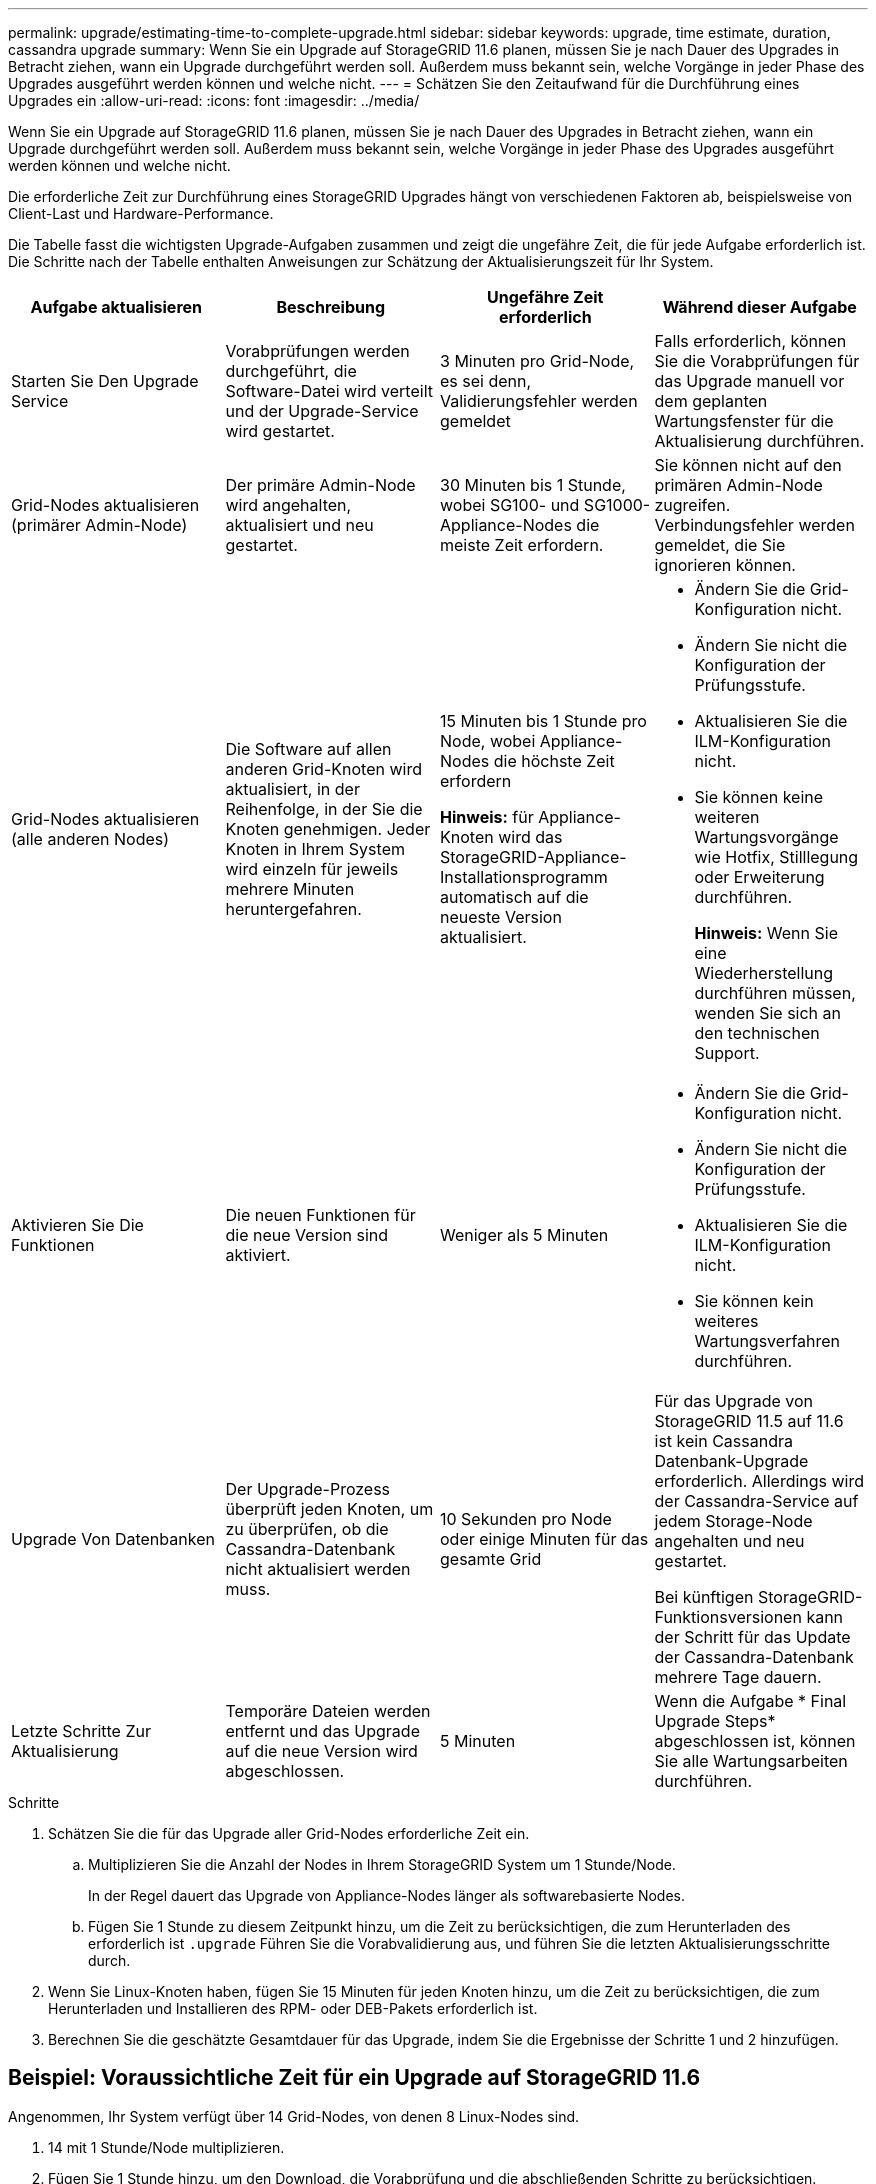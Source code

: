 ---
permalink: upgrade/estimating-time-to-complete-upgrade.html 
sidebar: sidebar 
keywords: upgrade, time estimate, duration, cassandra upgrade 
summary: Wenn Sie ein Upgrade auf StorageGRID 11.6 planen, müssen Sie je nach Dauer des Upgrades in Betracht ziehen, wann ein Upgrade durchgeführt werden soll. Außerdem muss bekannt sein, welche Vorgänge in jeder Phase des Upgrades ausgeführt werden können und welche nicht. 
---
= Schätzen Sie den Zeitaufwand für die Durchführung eines Upgrades ein
:allow-uri-read: 
:icons: font
:imagesdir: ../media/


[role="lead"]
Wenn Sie ein Upgrade auf StorageGRID 11.6 planen, müssen Sie je nach Dauer des Upgrades in Betracht ziehen, wann ein Upgrade durchgeführt werden soll. Außerdem muss bekannt sein, welche Vorgänge in jeder Phase des Upgrades ausgeführt werden können und welche nicht.

Die erforderliche Zeit zur Durchführung eines StorageGRID Upgrades hängt von verschiedenen Faktoren ab, beispielsweise von Client-Last und Hardware-Performance.

Die Tabelle fasst die wichtigsten Upgrade-Aufgaben zusammen und zeigt die ungefähre Zeit, die für jede Aufgabe erforderlich ist. Die Schritte nach der Tabelle enthalten Anweisungen zur Schätzung der Aktualisierungszeit für Ihr System.

[cols="1a,1a,1a,a"]
|===
| Aufgabe aktualisieren | Beschreibung | Ungefähre Zeit erforderlich | Während dieser Aufgabe 


 a| 
Starten Sie Den Upgrade Service
 a| 
Vorabprüfungen werden durchgeführt, die Software-Datei wird verteilt und der Upgrade-Service wird gestartet.
 a| 
3 Minuten pro Grid-Node, es sei denn, Validierungsfehler werden gemeldet
 a| 
Falls erforderlich, können Sie die Vorabprüfungen für das Upgrade manuell vor dem geplanten Wartungsfenster für die Aktualisierung durchführen.



 a| 
Grid-Nodes aktualisieren (primärer Admin-Node)
 a| 
Der primäre Admin-Node wird angehalten, aktualisiert und neu gestartet.
 a| 
30 Minuten bis 1 Stunde, wobei SG100- und SG1000-Appliance-Nodes die meiste Zeit erfordern.
 a| 
Sie können nicht auf den primären Admin-Node zugreifen. Verbindungsfehler werden gemeldet, die Sie ignorieren können.



 a| 
Grid-Nodes aktualisieren (alle anderen Nodes)
 a| 
Die Software auf allen anderen Grid-Knoten wird aktualisiert, in der Reihenfolge, in der Sie die Knoten genehmigen. Jeder Knoten in Ihrem System wird einzeln für jeweils mehrere Minuten heruntergefahren.
 a| 
15 Minuten bis 1 Stunde pro Node, wobei Appliance-Nodes die höchste Zeit erfordern

*Hinweis:* für Appliance-Knoten wird das StorageGRID-Appliance-Installationsprogramm automatisch auf die neueste Version aktualisiert.
 a| 
* Ändern Sie die Grid-Konfiguration nicht.
* Ändern Sie nicht die Konfiguration der Prüfungsstufe.
* Aktualisieren Sie die ILM-Konfiguration nicht.
* Sie können keine weiteren Wartungsvorgänge wie Hotfix, Stilllegung oder Erweiterung durchführen.
+
*Hinweis:* Wenn Sie eine Wiederherstellung durchführen müssen, wenden Sie sich an den technischen Support.





 a| 
Aktivieren Sie Die Funktionen
 a| 
Die neuen Funktionen für die neue Version sind aktiviert.
 a| 
Weniger als 5 Minuten
 a| 
* Ändern Sie die Grid-Konfiguration nicht.
* Ändern Sie nicht die Konfiguration der Prüfungsstufe.
* Aktualisieren Sie die ILM-Konfiguration nicht.
* Sie können kein weiteres Wartungsverfahren durchführen.




 a| 
Upgrade Von Datenbanken
 a| 
Der Upgrade-Prozess überprüft jeden Knoten, um zu überprüfen, ob die Cassandra-Datenbank nicht aktualisiert werden muss.
 a| 
10 Sekunden pro Node oder einige Minuten für das gesamte Grid
 a| 
Für das Upgrade von StorageGRID 11.5 auf 11.6 ist kein Cassandra Datenbank-Upgrade erforderlich. Allerdings wird der Cassandra-Service auf jedem Storage-Node angehalten und neu gestartet.

Bei künftigen StorageGRID-Funktionsversionen kann der Schritt für das Update der Cassandra-Datenbank mehrere Tage dauern.



 a| 
Letzte Schritte Zur Aktualisierung
 a| 
Temporäre Dateien werden entfernt und das Upgrade auf die neue Version wird abgeschlossen.
 a| 
5 Minuten
 a| 
Wenn die Aufgabe * Final Upgrade Steps* abgeschlossen ist, können Sie alle Wartungsarbeiten durchführen.

|===
.Schritte
. Schätzen Sie die für das Upgrade aller Grid-Nodes erforderliche Zeit ein.
+
.. Multiplizieren Sie die Anzahl der Nodes in Ihrem StorageGRID System um 1 Stunde/Node.
+
In der Regel dauert das Upgrade von Appliance-Nodes länger als softwarebasierte Nodes.

.. Fügen Sie 1 Stunde zu diesem Zeitpunkt hinzu, um die Zeit zu berücksichtigen, die zum Herunterladen des erforderlich ist `.upgrade` Führen Sie die Vorabvalidierung aus, und führen Sie die letzten Aktualisierungsschritte durch.


. Wenn Sie Linux-Knoten haben, fügen Sie 15 Minuten für jeden Knoten hinzu, um die Zeit zu berücksichtigen, die zum Herunterladen und Installieren des RPM- oder DEB-Pakets erforderlich ist.
. Berechnen Sie die geschätzte Gesamtdauer für das Upgrade, indem Sie die Ergebnisse der Schritte 1 und 2 hinzufügen.




== Beispiel: Voraussichtliche Zeit für ein Upgrade auf StorageGRID 11.6

Angenommen, Ihr System verfügt über 14 Grid-Nodes, von denen 8 Linux-Nodes sind.

. 14 mit 1 Stunde/Node multiplizieren.
. Fügen Sie 1 Stunde hinzu, um den Download, die Vorabprüfung und die abschließenden Schritte zu berücksichtigen.
+
Die geschätzte Zeit für ein Upgrade aller Nodes beträgt 15 Stunden.

. Multiplizieren Sie 8 x 15 Minuten/Node, um die Zeit für die Installation des RPM- oder DEB-Pakets auf den Linux-Knoten zu berücksichtigen.
+
Die voraussichtliche Zeit für diesen Schritt beträgt 2 Stunden.

. Fügen Sie die Werte zusammen.
+
Es sollte bis zu 17 Stunden dauern, bis das Upgrade Ihres Systems auf StorageGRID 11.6 abgeschlossen ist.


